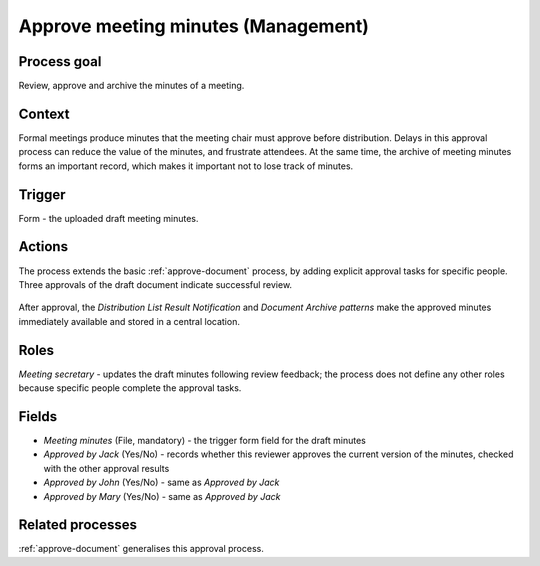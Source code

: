 .. _approve-meeting-minutes:

Approve meeting minutes (Management)
------------------------------------

Process goal
^^^^^^^^^^^^

Review, approve and archive the minutes of a meeting.

Context
^^^^^^^

Formal meetings produce minutes that the meeting chair must approve before distribution.
Delays in this approval process can reduce the value of the minutes, and frustrate attendees.
At the same time, the archive of meeting minutes forms an important record, which makes it important not to lose track of minutes.

Trigger
^^^^^^^

Form - the uploaded draft meeting minutes.

Actions
^^^^^^^

The process extends the basic :ref:`approve-document` process, by adding explicit approval tasks for specific people.
Three approvals of the draft document indicate successful review.

.. figure :: /_static/images/examples/approve-meeting-minutes.png

After approval, the `Distribution List Result Notification` and `Document Archive patterns` make the approved minutes immediately available and stored in a central location.

Roles
^^^^^

*Meeting secretary* - updates the draft minutes following review feedback; the process does not define any other roles because specific people complete the approval tasks.

Fields
^^^^^^

* *Meeting minutes* (File, mandatory) - the trigger form field for the draft minutes
* *Approved by Jack* (Yes/No) - records whether this reviewer approves the current version of the minutes, checked with the other approval results
* *Approved by John* (Yes/No) - same as *Approved by Jack*
* *Approved by Mary* (Yes/No) - same as *Approved by Jack*

Related processes
^^^^^^^^^^^^^^^^^

:ref:`approve-document` generalises this approval process.
